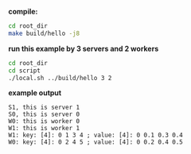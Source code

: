 
*compile:*

#+BEGIN_SRC bash
cd root_dir
make build/hello -j8
#+END_SRC

*run this example by 3 servers and 2 workers*

#+BEGIN_SRC bash
cd root_dir
cd script
./local.sh ../build/hello 3 2
#+END_SRC

*example output*

#+BEGIN_SRC
S1, this is server 1
S0, this is server 0
W0: this is worker 0
W1: this is worker 1
W1: key: [4]: 0 1 3 4 ; value: [4]: 0 0.1 0.3 0.4
W0: key: [4]: 0 2 4 5 ; value: [4]: 0 0.2 0.4 0.5
#+END_SRC
